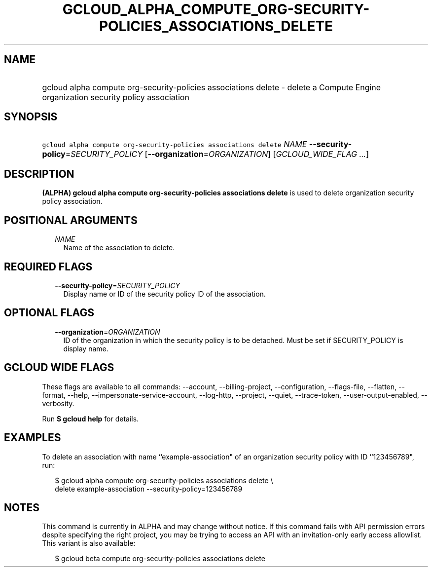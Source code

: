 
.TH "GCLOUD_ALPHA_COMPUTE_ORG\-SECURITY\-POLICIES_ASSOCIATIONS_DELETE" 1



.SH "NAME"
.HP
gcloud alpha compute org\-security\-policies associations delete \- delete a Compute Engine organization security policy association



.SH "SYNOPSIS"
.HP
\f5gcloud alpha compute org\-security\-policies associations delete\fR \fINAME\fR \fB\-\-security\-policy\fR=\fISECURITY_POLICY\fR [\fB\-\-organization\fR=\fIORGANIZATION\fR] [\fIGCLOUD_WIDE_FLAG\ ...\fR]



.SH "DESCRIPTION"

\fB(ALPHA)\fR \fBgcloud alpha compute org\-security\-policies associations
delete\fR is used to delete organization security policy association.



.SH "POSITIONAL ARGUMENTS"

.RS 2m
.TP 2m
\fINAME\fR
Name of the association to delete.


.RE
.sp

.SH "REQUIRED FLAGS"

.RS 2m
.TP 2m
\fB\-\-security\-policy\fR=\fISECURITY_POLICY\fR
Display name or ID of the security policy ID of the association.


.RE
.sp

.SH "OPTIONAL FLAGS"

.RS 2m
.TP 2m
\fB\-\-organization\fR=\fIORGANIZATION\fR
ID of the organization in which the security policy is to be detached. Must be
set if SECURITY_POLICY is display name.


.RE
.sp

.SH "GCLOUD WIDE FLAGS"

These flags are available to all commands: \-\-account, \-\-billing\-project,
\-\-configuration, \-\-flags\-file, \-\-flatten, \-\-format, \-\-help,
\-\-impersonate\-service\-account, \-\-log\-http, \-\-project, \-\-quiet,
\-\-trace\-token, \-\-user\-output\-enabled, \-\-verbosity.

Run \fB$ gcloud help\fR for details.



.SH "EXAMPLES"

To delete an association with name ``example\-association" of an organization
security policy with ID ``123456789", run:

.RS 2m
$ gcloud alpha compute org\-security\-policies associations delete \e
    delete example\-association \-\-security\-policy=123456789
.RE



.SH "NOTES"

This command is currently in ALPHA and may change without notice. If this
command fails with API permission errors despite specifying the right project,
you may be trying to access an API with an invitation\-only early access
allowlist. This variant is also available:

.RS 2m
$ gcloud beta compute org\-security\-policies associations delete
.RE

